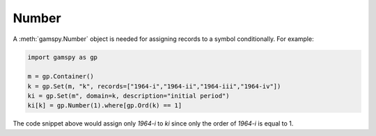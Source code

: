 .. _number:

******
Number
******

A :meth:`gamspy.Number` object is needed for assigning records to a symbol conditionally. For example:

.. code-block:: python

    import gamspy as gp
    
    m = gp.Container()
    k = gp.Set(m, "k", records=["1964-i","1964-ii","1964-iii","1964-iv"])
    ki = gp.Set(m", domain=k, description="initial period")
    ki[k] = gp.Number(1).where[gp.Ord(k) == 1]

The code snippet above would assign only `1964-i` to `ki` since only the order of `1964-i` is equal to 1.

